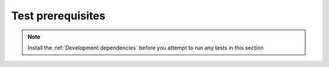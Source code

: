 Test prerequisites
____________________________________________________
.. note::
    Install the :ref:`Development dependencies` before you attempt to run any tests in this section